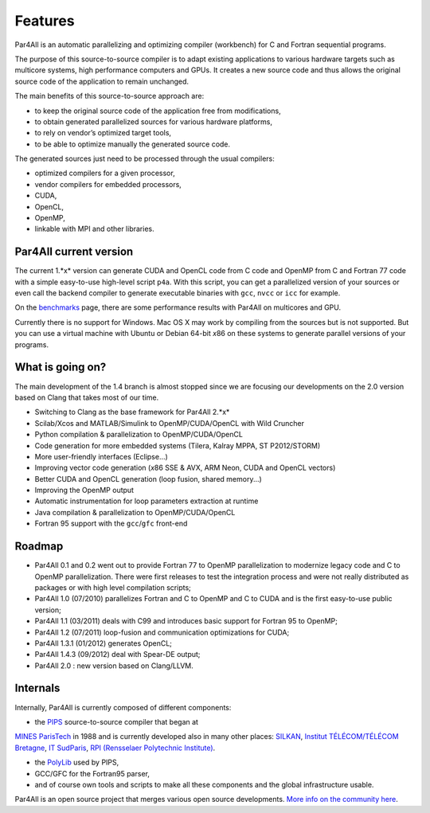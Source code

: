 Features
========

Par4All is an automatic parallelizing and optimizing compiler (workbench)
for C and Fortran sequential programs.

The purpose of this source-to-source compiler is to adapt existing
applications to various hardware targets such as multicore systems, high
performance computers and GPUs. It creates a new source code and thus
allows the original source code of the application to remain unchanged.

The main benefits of this source-to-source approach are:

- to keep the original source code of the application free from
  modifications,

- to obtain generated parallelized sources for various hardware platforms,

- to rely on vendor’s optimized target tools,

- to be able to optimize manually the generated source code.

The generated sources just need to be processed through the usual compilers:

-  optimized compilers for a given processor,

- vendor compilers for embedded processors,

- CUDA,

- OpenCL,

- OpenMP,

- linkable with MPI and other libraries.


Par4All current version
-----------------------

The current 1.*x* version can generate CUDA and OpenCL code from C code
and OpenMP from C and Fortran 77 code with a simple easy-to-use high-level
script ``p4a``. With this script, you can get a parallelized version of
your sources or even call the backend compiler to generate executable
binaries with ``gcc``, ``nvcc`` or ``icc`` for example.

On the `benchmarks <benchmarks>`_ page, there are some performance results
with Par4All on multicores and GPU.

Currently there is no support for Windows. Mac OS X may work by compiling
from the sources but is not supported. But you can use a virtual machine
with Ubuntu or Debian 64-bit *x*\ 86 on these systems to generate parallel
versions of your programs.


What is going on?
-----------------

The main development of the 1.4 branch is almost stopped since we are
focusing our developments on the 2.0 version based on Clang that takes
most of our time.

- Switching to Clang as the base framework for Par4All 2.*x*

- Scilab/Xcos and MATLAB/Simulink to OpenMP/CUDA/OpenCL with Wild Cruncher

- Python compilation & parallelization to OpenMP/CUDA/OpenCL

- Code generation for more embedded systems (Tilera, Kalray MPPA, ST
  P2012/STORM)

- More user-friendly interfaces (Eclipse...)

- Improving vector code generation (*x*\ 86 SSE & AVX, ARM Neon, CUDA and
  OpenCL vectors)

- Better CUDA and OpenCL generation (loop fusion, shared memory...)

- Improving the OpenMP output

- Automatic instrumentation for loop parameters extraction at runtime

- Java compilation & parallelization to OpenMP/CUDA/OpenCL

- Fortran 95 support with the ``gcc``/``gfc`` front-end


Roadmap
-------

- Par4All 0.1 and 0.2 went out to provide Fortran 77 to OpenMP
  parallelization to modernize legacy code and C to OpenMP
  parallelization. There were first releases to test the integration
  process and were not really distributed as packages or with high level
  compilation scripts;

- Par4All 1.0 (07/2010) parallelizes Fortran and C to OpenMP and C to CUDA
  and is the first easy-to-use public version;

- Par4All 1.1 (03/2011) deals with C99 and introduces basic support for
  Fortran 95 to OpenMP;

- Par4All 1.2 (07/2011) loop-fusion and communication optimizations for
  CUDA;

- Par4All 1.3.1 (01/2012) generates OpenCL;

- Par4All 1.4.3 (09/2012) deal with Spear-DE output;

- Par4All 2.0 : new version based on Clang/LLVM.


Internals
---------

Internally, Par4All is currently composed of different components:

- the `PIPS <http://pips4u.org>`_ source-to-source compiler that began at
`MINES ParisTech <http://cri.mines-paristech.fr>`_ in 1988 and is
currently developed also in many other places: `SILKAN
<http://www.silkan.com>`_, `Institut TÉLÉCOM/TÉLÉCOM Bretagne
<http://departements.telecom-bretagne.eu/info>`_, `IT SudParis
<http://inf.telecom-sudparis.eu>`_, `RPI (Rensselaer Polytechnic
Institute) <http://www.cs.rpi.edu>`_.

- the `PolyLib <http://icps.u-strasbg.fr/polylib/>`_ used by PIPS,

- GCC/GFC for the Fortran95 parser,

- and of course own tools and scripts to make all these components and the
  global infrastructure usable.

Par4All is an open source project that merges various open source
developments. `More info on the community here <community>`_.

..
  # Some Emacs stuff:
  ### Local Variables:
  ### mode: rst,flyspell
  ### ispell-local-dictionary: "american"
  ### End:

